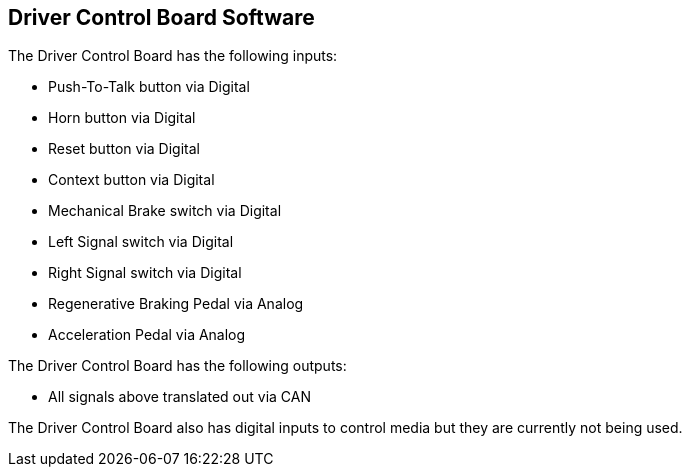 Driver Control Board Software
-----------------------------

The Driver Control Board has the following inputs:

* Push-To-Talk button via Digital
* Horn button via Digital
* Reset button via Digital
* Context button via Digital
* Mechanical Brake switch via Digital
* Left Signal switch via Digital
* Right Signal switch via Digital
* Regenerative Braking Pedal via Analog
* Acceleration Pedal via Analog

The Driver Control Board has the following outputs:

* All signals above translated out via CAN

The Driver Control Board also has digital inputs to control media but they are currently not being used.
